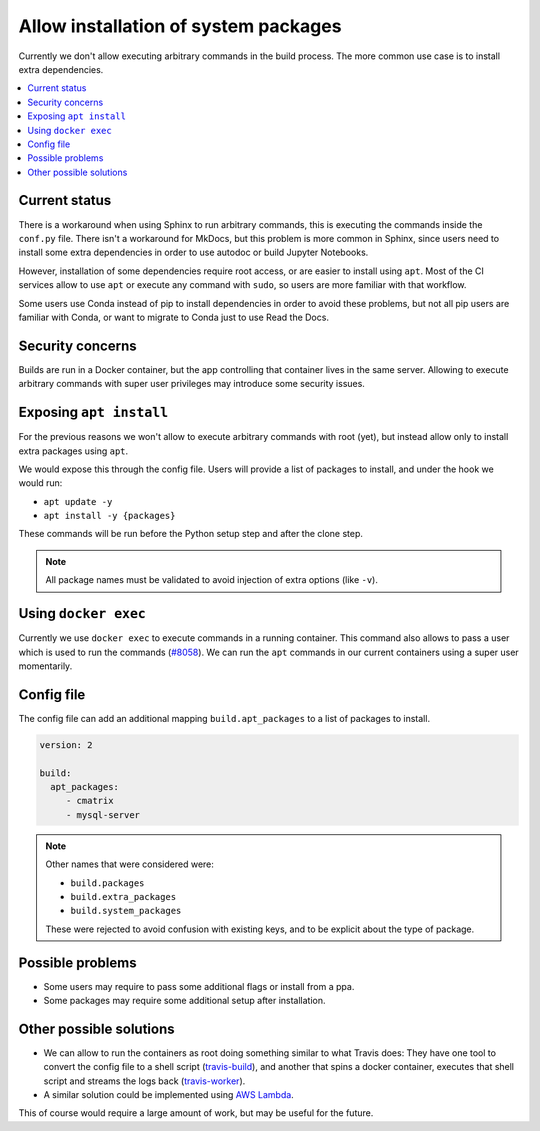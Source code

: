 Allow installation of system packages
=====================================

Currently we don't allow executing arbitrary commands in the build process.
The more common use case is to install extra dependencies.

.. contents::
   :local:
   :depth: 3

Current status
--------------

There is a workaround when using Sphinx to run arbitrary commands,
this is executing the commands inside the ``conf.py`` file.
There isn't a workaround for MkDocs, but this problem is more common in Sphinx,
since users need to install some extra dependencies in order to use autodoc or build Jupyter Notebooks.

However, installation of some dependencies require root access,
or are easier to install using ``apt``.
Most of the CI services allow to use ``apt`` or execute any command with ``sudo``,
so users are more familiar with that workflow.

Some users use Conda instead of pip to install dependencies in order to avoid these problems,
but not all pip users are familiar with Conda, or want to migrate to Conda just to use Read the Docs.

Security concerns
-----------------

Builds are run in a Docker container,
but the app controlling that container lives in the same server.
Allowing to execute arbitrary commands with super user privileges may introduce some security issues.

Exposing ``apt install``
------------------------

For the previous reasons we won't allow to execute arbitrary commands with root (yet),
but instead allow only to install extra packages using ``apt``.

We would expose this through the config file.
Users will provide a list of packages to install, and under the hook we would run:

- ``apt update -y``
- ``apt install -y {packages}``

These commands will be run before the Python setup step and after the clone step.

.. note::

   All package names must be validated to avoid injection of extra options
   (like ``-v``).

Using ``docker exec``
---------------------

Currently we use ``docker exec`` to execute commands in a running container.
This command also allows to pass a user which is used to run the commands (`#8058`_).
We can run the ``apt`` commands in our current containers using a super user momentarily.

.. _#8058: https://github.com/readthedocs/readthedocs.org/pull/8058

Config file
-----------

The config file can add an additional mapping ``build.apt_packages`` to a list of packages to install.

.. code-block:: yaml

   version: 2

   build:
     apt_packages:
        - cmatrix
        - mysql-server

.. note::

   Other names that were considered were:

   - ``build.packages``
   - ``build.extra_packages``
   - ``build.system_packages``

   These were rejected to avoid confusion with existing keys,
   and to be explicit about the type of package.

Possible problems
-----------------

- Some users may require to pass some additional flags or install from a ppa.
- Some packages may require some additional setup after installation.

Other possible solutions
------------------------

- We can allow to run the containers as root doing something similar to what Travis does:
  They have one tool to convert the config file to a shell script (travis-build_),
  and another that spins a docker container, executes that shell script and streams the logs back (travis-worker_).

  .. _travis-build: https://github.com/travis-ci/travis-build
  .. _travis-worker: https://github.com/travis-ci/worker

- A similar solution could be implemented using `AWS Lambda`_.

  .. NOTE: Haven't done much research around this,
     but I remember David mentioned this a time ago.

  .. _AWS Lambda: https://aws.amazon.com/lambda/

This of course would require a large amount of work,
but may be useful for the future.
